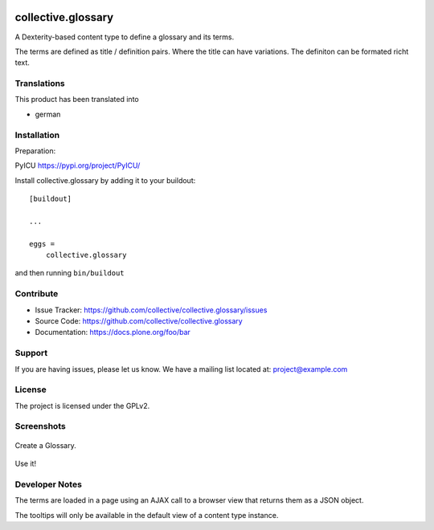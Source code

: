 .. This README is meant for consumption by humans and pypi. Pypi can render rst files so please do not use Sphinx features.
   If you want to learn more about writing documentation, please check out: http://docs.plone.org/about/documentation_styleguide.html
   This text does not appear on pypi or github. It is a comment.


.. image:: http://img.shields.io/pypi/v/collective.glossary.svg
    :target: https://pypi.python.org/pypi/collective.glossary

.. image:: https://github.com/collective/collective.glossary/actions/workflows/main.yml/badge.svg
    :alt: Github workflow status badge

.. image:: https://img.shields.io/coveralls/collective/collective.glossary/master.svg
    :target: https://coveralls.io/r/collective/collective.glossary


===================
collective.glossary
===================

A Dexterity-based content type to define a glossary and its terms.

The terms are defined as title / definition pairs. Where the title can have variations. The definiton can be formated richt text.


Translations
------------

This product has been translated into

- german


Installation
------------

Preparation: 

PyICU https://pypi.org/project/PyICU/

Install collective.glossary by adding it to your buildout::

    [buildout]

    ...

    eggs =
        collective.glossary


and then running ``bin/buildout``


Contribute
----------

- Issue Tracker: https://github.com/collective/collective.glossary/issues
- Source Code: https://github.com/collective/collective.glossary
- Documentation: https://docs.plone.org/foo/bar


Support
-------

If you are having issues, please let us know.
We have a mailing list located at: project@example.com


License
-------

The project is licensed under the GPLv2.



Screenshots
-----------

.. figure:: https://raw.github.com/collective/collective.glossary/master/docs/glossary.jpg
    :align: center
    :height: 640px
    :width: 768px

    Create a Glossary.

.. figure:: https://raw.github.com/collective/collective.glossary/master/docs/usage.jpf
    :align: center
    :height: 640px
    :width: 768px

    Use it!

.. figure:: https://raw.github.com/collective/collective.glossary/master/docs/controlpanel.jpg
    :align: center
    :height: 400px
    :width: 768px

    - The tooltip can be disabled in the control panel configlet.
    - Tooltips can be restricted to a selection of content types.

Developer Notes
---------------

The terms are loaded in a page using an AJAX call to a browser view that returns them as a JSON object.

The tooltips will only be available in the default view of a content type instance.
